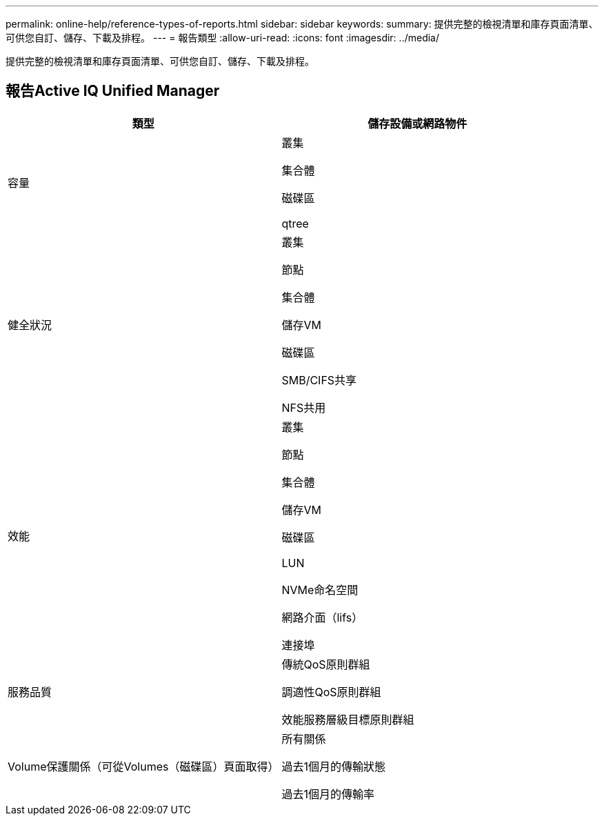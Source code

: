 ---
permalink: online-help/reference-types-of-reports.html 
sidebar: sidebar 
keywords:  
summary: 提供完整的檢視清單和庫存頁面清單、可供您自訂、儲存、下載及排程。 
---
= 報告類型
:allow-uri-read: 
:icons: font
:imagesdir: ../media/


[role="lead"]
提供完整的檢視清單和庫存頁面清單、可供您自訂、儲存、下載及排程。



== 報告Active IQ Unified Manager

[cols="1a,1a"]
|===
| 類型 | 儲存設備或網路物件 


 a| 
容量
 a| 
叢集

集合體

磁碟區

qtree



 a| 
健全狀況
 a| 
叢集

節點

集合體

儲存VM

磁碟區

SMB/CIFS共享

NFS共用



 a| 
效能
 a| 
叢集

節點

集合體

儲存VM

磁碟區

LUN

NVMe命名空間

網路介面（lifs）

連接埠



 a| 
服務品質
 a| 
傳統QoS原則群組

調適性QoS原則群組

效能服務層級目標原則群組



 a| 
Volume保護關係（可從Volumes（磁碟區）頁面取得）
 a| 
所有關係

過去1個月的傳輸狀態

過去1個月的傳輸率

|===
